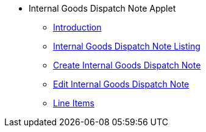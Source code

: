 * Internal Goods Dispatch Note Applet
** xref:introduction.adoc[Introduction]
** xref:internal_goods_dispatch_note_listing.adoc[Internal Goods Dispatch Note Listing]
** xref:create_internal_goods_dispatch_note.adoc[Create Internal Goods Dispatch Note]
** xref:edit_internal_goods_dispatch_note.adoc[Edit Internal Goods Dispatch Note]
** xref:line_items.adoc[Line Items]